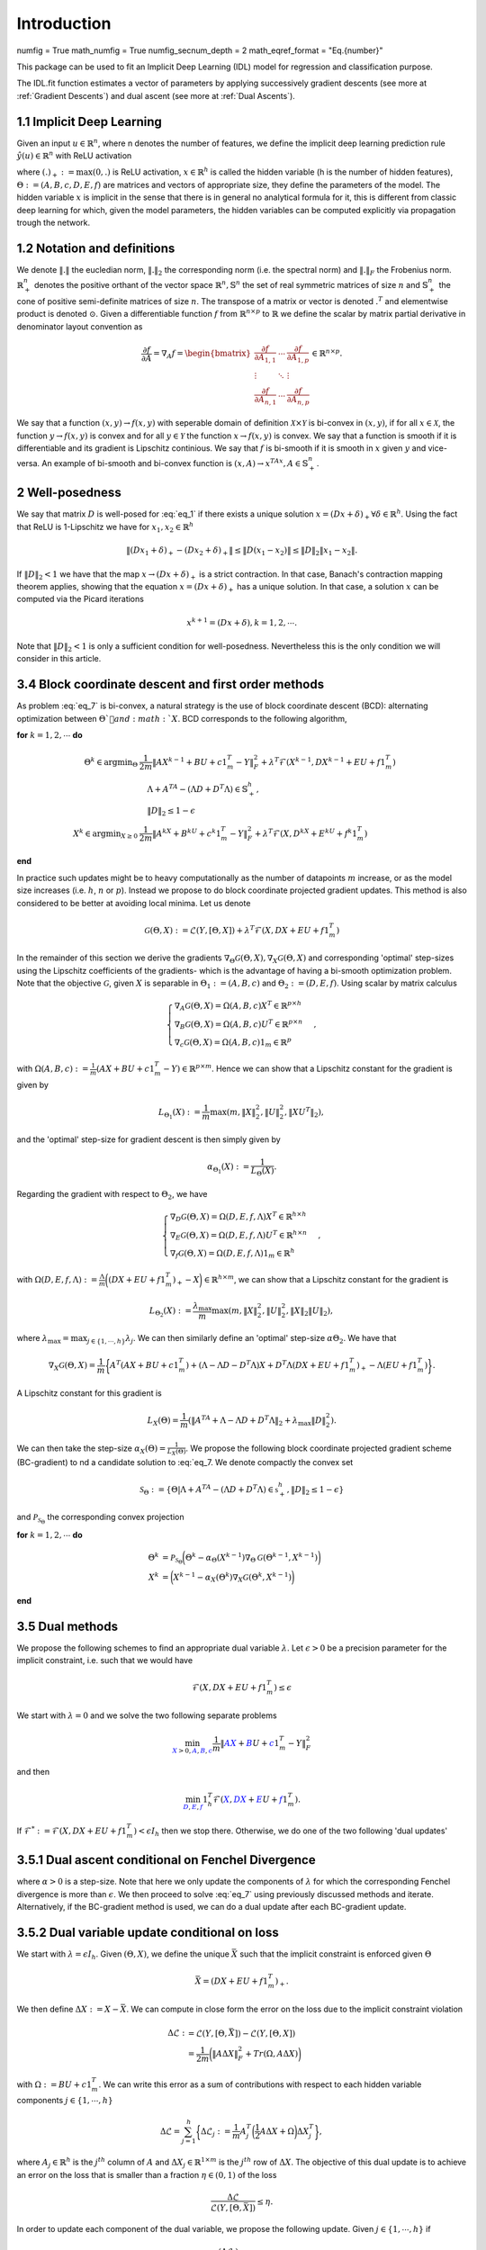 Introduction
============

numfig = True
math_numfig = True
numfig_secnum_depth = 2
math_eqref_format = "Eq.{number}"

This package can be used to fit an Implicit Deep Learning (IDL) model for regression
and classification purpose.

The IDL.fit function estimates a vector of parameters by applying successively
gradient descents (see more at :ref:`Gradient Descents`) and dual ascent
(see more at :ref:`Dual Ascents`).

.. _Implicit Deep Learning:
1.1 Implicit Deep Learning
*************************

Given an input :math:`u \in \mathbb{R}^n`, where n denotes the number of features,
we define the implicit deep learning prediction rule :math:`\hat{y}(u) \in \mathbb{R}^n` with ReLU activation

.. math::
    \begin{align}
        \hat{y}(u) &= Ax + Bu + c \\
        x &= (Dx + Eu + f)_+,
    \end{align}
    :label: eq_1

where :math:`(.)_+ := \text{max}(0,.)` is ReLU activation, :math:`x \in \mathbb{R}^h` is called the hidden variable
(h is the number of hidden features), :math:`\Theta := (A,B,c,D,E,f)` are matrices and vectors of appropriate size, they define the
parameters of the model. The hidden variable :math:`x` is implicit in the sense that there is in general no analytical
formula for it, this is different from classic deep learning for which, given the model parameters, the hidden
variables can be computed explicitly via propagation trough the network.

1.2 Notation and definitions
*************************
We denote :math:`\Vert . \Vert` the eucledian norm, :math:`\Vert . \Vert_2` the corresponding norm (i.e. the spectral norm) and
:math:`\Vert . \Vert_F` the Frobenius norm. :math:`\mathbb{R}_+^n` denotes the positive orthant of the vector space :math:`\mathbb{R}^n, \mathbb{S}^n`
the set of real symmetric matrices of size :math:`n` and :math:`\mathbb{S}_+^n` the cone of positive semi-definite matrices of size :math:`n`. The transpose of a matrix or
vector is denoted :math:`.^T` and elementwise product is denoted :math:`\odot`. Given a differentiable function :math:`f` from :math:`\mathbb{R}^{n \times p}` to :math:`\mathbb{R}`
we define the scalar by matrix partial derivative in denominator layout convention as

.. math::
    \frac{\partial f}{\partial A} = \nabla_A f = \begin{bmatrix}
            \frac{\partial f}{\partial A_{1,1}} & \cdots & \frac{\partial f}{\partial A_{1,p}} \\
            \vdots & \ddots & \vdots \\
            \frac{\partial f}{\partial A_{n,1}} & \cdots & \frac{\partial f}{\partial A_{n,p}}
        \end{bmatrix}
        \in \mathbb{R}^{n \times p}.

We say that a function :math:`(x,y) \rightarrow f(x,y)` with seperable domain of definition :math:`\mathcal{X} \times \mathcal{Y}` is bi-convex in :math:`(x,y)`,
if for all :math:`x \in \mathcal{X}`, the function :math:`y \rightarrow f(x,y)` is convex and for all :math:`y \in \mathcal{Y}` the function :math:`x \rightarrow f(x,y)` is convex.
We say that a function is smooth if it is differentiable and its gradient is Lipschitz continious. We say that :math:`f` is bi-smooth if it is smooth in :math:`x` given :math:`y` and
vice-versa. An example of bi-smooth and bi-convex function is :math:`(x,A) \rightarrow x^TAx, A \in \mathbb{S}_+^n`.

2 Well-posedness
*************************
We say that matrix :math:`D` is well-posed for :eq:`eq_1` if there exists a unique solution :math:`x = (Dx + \delta)_+ \forall \delta \in \mathbb{R}^h`.
Using the fact that ReLU is 1-Lipschitz we have for :math:`x_1,x_2 \in \mathbb{R}^h`

.. math::
    \Vert (Dx_1 + \delta)_+ - (Dx_2 + \delta)_+ \Vert \leq \Vert D(x_1 -x_2) \Vert \leq \Vert D \Vert_2 \Vert x_1 -x_2 \Vert.

If :math:`\Vert D \Vert_2 < 1` we have that the map :math:`x \rightarrow (Dx + \delta)_+` is a strict contraction. In that case, Banach's contraction
mapping theorem applies, showing that the equation :math:`x = (Dx + \delta)_+` has a unique solution. In that case, a solution :math:`x` can be computed via the
Picard iterations

.. math::
    x^{k+1} = (Dx + \delta), k = 1,2, \cdots.

Note that :math:`\Vert D \Vert_2 < 1` is only a sufficient condition for well-posedness. Nevertheless this is the only condition
we will consider in this article.

3.4 Block coordinate descent and first order methods
*************************
As problem :eq:`eq_7` is bi-convex, a natural strategy is the use of block coordinate descent (BCD): alternating
optimization between :math:`\Theta`and :math:`X`. BCD corresponds to the following algorithm,

**for** :math:`k = 1, 2, \cdots` **do**

.. math::
    \begin{align}
        \Theta^k \in \text{argmin}_{\Theta} &\frac{1}{2m} \Vert AX^{k-1} + BU + c1_m^T - Y \Vert_F^2 + \lambda^T \mathcal{F}(X^{k-1},DX^{k-1} + EU + f1_m^T) \\
            &\quad \Lambda + A^TA - (\Lambda D + D^T \Lambda) \in \mathbb{S}_+^h, \\
            &\quad \Vert D \Vert_2 \leq 1 - \epsilon \\
        X^k \in \text{argmin}_{X \geq 0} &\frac{1}{2m}\Vert A^kX + B^kU + c^k1_m^T - Y \Vert_F^2 + \lambda^T \mathcal{F}(X,D^kX + E^kU + f^k1_m^T)
    \end{align}
**end**

In practice such updates might be to heavy computationally as the number of datapoints :math:`m` increase, or
as the model size increases (i.e. :math:`h`, :math:`n` or :math:`p`). Instead we propose to do block coordinate projected gradient
updates. This method is also considered to be better at avoiding local minima. Let us denote

.. math::
    \mathcal{G}(\Theta,X) := \mathcal{L}(Y,[\Theta,X]) + \lambda^T \mathcal{F}(X,DX + EU + f1_m^T)

In the remainder of this section we derive the gradients :math:`\nabla_{\Theta} \mathcal{G}(\Theta,X), \nabla_X \mathcal{G}(\Theta,X)` and corresponding 'optimal'
step-sizes using the Lipschitz coefficients of the gradients- which is the advantage of having a bi-smooth
optimization problem. Note that the objective :math:`\mathcal{G}`, given :math:`X` is separable in :math:`\Theta_1 := (A,B,c)` and :math:`\Theta_2 := (D,E,f)`.
Using scalar by matrix calculus

.. math::
	\begin{cases}
		\nabla_A \mathcal{G}(\Theta,X) = \Omega(A,B,c)X^T \in \mathbb{R}^{p \times h} \\
		\nabla_B \mathcal{G}(\Theta,X) = \Omega(A,B,c)U^T \in \mathbb{R}^{p \times n} \\
        \nabla_c \mathcal{G}(\Theta,X) = \Omega(A,B,c)1_m \in \mathbb{R}^p
	\end{cases},

with :math:`\Omega(A,B,c) := \frac{1}{m}(AX + BU + c1_m^T - Y) \in \mathbb{R}^{p \times m}`. Hence we can show that a Lipschitz constant for the
gradient is given by

.. math::
    L_{\Theta_1}(X) := \frac{1}{m} \max(m,\Vert X \Vert_2^2,\Vert U \Vert_2^2,\Vert XU^T \Vert_2),

and the 'optimal' step-size for gradient descent is then simply given by

.. math::
    \alpha_{\Theta_1}(X) := \frac{1}{L_{\Theta}(X)}.

Regarding the gradient with respect to :math:`\Theta_2`, we have

.. math::
	\begin{cases}
		\nabla_D \mathcal{G}(\Theta,X) = \Omega(D,E,f,\Lambda)X^T \in \mathbb{R}^{h \times h} \\
		\nabla_E \mathcal{G}(\Theta,X) = \Omega(D,E,f,\Lambda)U^T \in \mathbb{R}^{h \times n} \\
        \nabla_f \mathcal{G}(\Theta,X) = \Omega(D,E,f,\Lambda)1_m \in \mathbb{R}^h
	\end{cases},

with :math:`\Omega(D,E,f,\Lambda) := \frac{\Lambda}{m}\bigg((DX + EU + f1_m^T)_+ - X \bigg) \in \mathbb{R}^{h \times m}`, we can show that a Lipschitz constant for the
gradient is

.. math::
    L_{\Theta_2}(X) := \frac{\lambda_{\text{max}}}{m} \max(m,\Vert X \Vert_2^2,\Vert U \Vert_2^2,\Vert X \Vert_2 \Vert U \Vert_2),

where :math:`\lambda_{\text{max}} = \text{max}_{j \in \{1,\cdots,h\}} \lambda_j`. We can then similarly define an 'optimal' step-size :math:`\alpha \Theta_2`.
We have that

.. math::
    \nabla_X \mathcal{G}(\Theta,X) = \frac{1}{m} \bigg\{ A^T(AX + BU + c1_m^T) + (\Lambda - \Lambda D - D^T \Lambda)X + D^T \Lambda (DX + EU + f1_m^T)_+ - \Lambda(EU+f1_m^T) \bigg\}.

A Lipschitz constant for this gradient is

.. math::
    L_X(\Theta) = \frac{1}{m}(\Vert A^TA + \Lambda - \Lambda D + D^T\Lambda \Vert_2 + \lambda_{\text{max}} \Vert D \Vert_2^2).

We can then take the step-size :math:`\alpha_X(\Theta) = \frac{1}{L_X(\Theta)}`. We propose the following block coordinate projected
gradient scheme (BC-gradient) to nd a candidate solution to :eq:`eq_7. We denote compactly the convex set

.. math::
    \mathcal{S}_{\Theta} := \{\Theta \vert \Lambda + A^TA - (\Lambda D + D^T \Lambda) \in \mathbb{s}_+^h, \Vert D \Vert_2 \leq 1 - \epsilon \}

and :math:`\mathcal{P}_{\mathcal{S}_{\Theta}}` the corresponding convex projection

**for** :math:`k = 1, 2, \cdots` **do**

.. math::
    \begin{align}
        \Theta^k &= \mathcal{P}_{\mathcal{S}_{\Theta}}\bigg(\Theta^k - \alpha_{\Theta}(X^{k-1}) \nabla_{\Theta} \mathcal{G}(\Theta^{k-1},X^{k-1}) \bigg) \\
        X^k &= \bigg(X^{k-1} - \alpha_X(\Theta^k) \nabla_X \mathcal{G}(\Theta^k,X^{k-1}) \bigg)
    \end{align}
**end**

3.5 Dual methods
*************************
We propose the following schemes to find an appropriate dual variable :math:`\lambda`. Let :math:`\epsilon > 0` be a precision parameter
for the implicit constraint, i.e. such that we would have

.. math::
    \mathcal{F}(X,DX + EU + f1_m^T) \leq \epsilon

We start with :math:`\lambda = 0` and we solve the two following separate problems

.. math::
    \min_{\color{blue}{X} > 0, \color{blue}{A}, \color{blue}{B}, \color{blue}{c}} \frac{1}{m} \Vert \color{blue}{AX} + \color{blue}{B}U + \color{blue}{c}1_m^T - Y \Vert_F^2

and then

.. math::
    \min_{\color{blue}{D}, \color{blue}{E}, \color{blue}{f}} 1_h^T\mathcal{F}(\color{blue}{X},\color{blue}{DX} + \color{blue}{E}U + \color{blue}{f}1_m^T).

If :math:`\mathcal{F}^* := \mathcal{F}(X,DX + EU + f1_m^T) < \epsilon I_h` then we stop there. Otherwise, we do one of the two following 'dual
updates'

3.5.1 Dual ascent conditional on Fenchel Divergence
*************************
.. math::
    \lambda \leftarrow \lambda + \alpha \mathcal{F}^* \odot 1\{\mathcal{F}^* \geq \epsilon I_h\},
    :label: eq_8

where :math:`\alpha > 0` is a step-size. Note that here we only update the components of :math:`\lambda` for which the corresponding
Fenchel divergence is more than :math:`\epsilon`. We then proceed to solve :eq:`eq_7` using previously discussed methods and
iterate. Alternatively, if the BC-gradient method is used, we can do a dual update after each BC-gradient
update.

3.5.2 Dual variable update conditional on loss
*************************
We start with :math:`\lambda = \epsilon I_h`. Given :math:`(\Theta,X)`, we define the unique :math:`\bar{X}` such that the implicit constraint
is enforced given :math:`\Theta`

.. math::
    \bar{X} = (DX + EU + f1_m^T)_+.

We then define :math:`\Delta X := X - \bar{X}`. We can compute in close form the error on the loss due to the implicit
constraint violation

.. math::
    \begin{align}
        \Delta \mathcal{L} :&= \mathcal{L}(Y,[\Theta,\bar{X}]) - \mathcal{L}(Y,[\Theta,X]) \\
        &= \frac{1}{2m} \bigg(\Vert A \Delta X \Vert_F^2 + Tr(\Omega,A \Delta X) \bigg)
    \end{align}

with :math:`\Omega := BU + c1_m^T`. We can write this error as a sum of contributions with respect to each hidden variable
components :math:`j \in \{1,\cdots,h\}`

.. math::
    \Delta \mathcal{L} = \sum_{j=1}^h \bigg\{ \Delta \mathcal{L}_j := \frac{1}{m} A_j^T \bigg( \frac{1}{2} A \Delta X + \Omega \bigg) \Delta X_j^T \bigg\},

where :math:`A_j \in \mathbb{R}^h` is the :math:`j^{th}` column of :math:`A` and :math:`\Delta X_j \in \mathbb{R}^{1 \times m}` is the :math:`j^{th}`
row of :math:`\Delta X`. The objective of this dual update is to achieve an error on the loss that is smaller than a fraction :math:`\eta \in (0,1)` of the loss

.. math::
    \frac{\Delta \mathcal{L}}{\mathcal{L}(Y,[\Theta,\bar{X}])} \leq \eta.

In order to update each component of the dual variable, we propose the following update. Given :math:`j \in \{1,\cdots,h\}` if

.. math::
    \frac{(\Delta \mathcal{L}_j)_+}{\mathcal{L}(Y,[\Theta,\bar{X}])} \geq \frac{\eta}{h},

then we do the update

.. math::
    \lambda_j \rightarrow \beta \lambda_j,

with :math:`\beta > 1` a hyperparameter.

Loss Functions
*************************
** section 3.2 equation 4 ** + Classification loss
(see more at :ref:`Learning`)

Description of the learning process
*************************************
(see more at :ref:`Formulation`)

Description of the prediction process
**************************************
(see more at :ref:`Prediction`)

Setup
******
TODO

The package is compatible with Python version 3 or higher only.
The user is expected to have installed cvxpy before running the package.
Go to ... for more information.

1. Switch to a proper directory and then type:

::

    git clone + https://github.com/...
